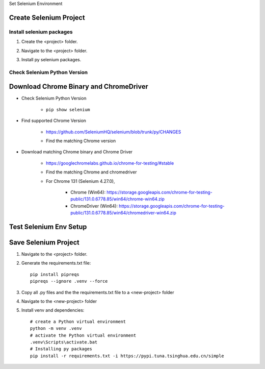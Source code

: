 .. _set-py-venv-selenium:

.. rst-class:: title-center h1
   
Set Selenium Environment

##################################################################################################
Create Selenium Project
##################################################################################################

**************************************************************************************************
Install selenium packages
**************************************************************************************************

#. Create the <project> folder.
#. Navigate to the <project> folder.
#. Install py selenium packages.
    
    .. code-block:: sh
       :linenos:
       
       # create a Python virtual environment
       python -m venv .venv
       # activate the Python virtual environment
       .venv\Scripts\activate.bat
       # Update pip
       python -m pip install -U pip -i https://pypi.tuna.tsinghua.edu.cn/simple
       # Installing py packages
       pip install -i https://pypi.tuna.tsinghua.edu.cn/simple -U selenium 
       # Upgrade Selenium
       pip install --upgrade selenium
    
**************************************************************************************************
Check Selenium Python Version
**************************************************************************************************

    .. code-block:: sh
       :linenos:
       
       # Using the Command Line
       pip show selenium
       
       # Checking Installed Packages
       # Windows
       pip list | findstr selenium
       # Linux
       pip list | grep selenium
       
##################################################################################################
Download Chrome Binary and ChromeDriver
##################################################################################################

- Check Selenium Python Version
   
   - ``pip show selenium``
   
- Find supported Chrome Version
   
   - https://github.com/SeleniumHQ/selenium/blob/trunk/py/CHANGES
   - Find the matching Chrome version
       
       .. code-block:: cfg
          :linenos:
          
          Selenium 4.27.0
          * Add CDP for Chrome 131 and remove 128
          * Add Firefox CDP deprecation warnings (#14787)
          * Cleaned up Py doc sphinx warnings/errors and added README (#14191)
          * Added Deprecation of WebElement.get_attribute() per #13334 (#14675)
          * Fix TypeError when init Safari webdriver (#14699)
          * Set user_agent and extra_headers via ClientConfig (#14718)
          * Updated Handling for DetachedShadowRoot Exception (#14677)
          * Support FedCM commands (#14710)
          
- Download matching Chrome binary and Chrome Driver
   
   - https://googlechromelabs.github.io/chrome-for-testing/#stable
   - Find the matching Chrome and chromedriver
   - For Chrome 131 (Selenium 4.27.0), 
       
       - Chrome (Win64): https://storage.googleapis.com/chrome-for-testing-public/131.0.6778.85/win64/chrome-win64.zip
       - ChromeDriver (Win64): https://storage.googleapis.com/chrome-for-testing-public/131.0.6778.85/win64/chromedriver-win64.zip
       
       
##################################################################################################
Test Selenium Env Setup
##################################################################################################
   
   .. code-block:: python
      :linenos:
      
      from selenium import webdriver
      
      def processWebPage(url):
          driver = setup()
          driver.get(url)
      def setup():
          chromedriver_path = r'/path/to/chromedriver/binary'
          service = webdriver.ChromeService(executable_path=chromedriver_path)
      
          chromebinary_path = r'/path/to/chrome/binary'
          options = webdriver.ChromeOptions()
          options.binary_location = chromebinary_path
          options.unhandled_prompt_behavior = 'accept'
          options.page_load_strategy = 'normal'
          options.strict_file_interactability = True
          options.accept_insecure_certs = True
          options.timeouts = { 'script': 300000,
                               'pageLoad': 300000,
                               'implicit': 300000
                               }
      
          options.add_argument(r"--user-data-dir=</path/to/chrome-user-data-profile-folder>")
          options.add_experimental_option("detach", True)
          options.add_experimental_option("excludeSwitches", ["disable-popup-blocking", 'enable-automation'])
          options.add_experimental_option("prefs", {
              "download.default_directory": r'/path/to/download/folder',
              "download.prompt_for_download": False,
              "download.directory_upgrade": True
          })
      
          # Option 2: Set download path
          #     import os
          #     os.environ['DOWNLOAD_PATH'] = '/download/path'
          # Option 3:  Set download path
          #     from selenium.webdriver.chrome.service import Service
          #
      
          # options.add_argument("start-maximized")
          options.add_argument("window-size=1280,960")
          # options.add_argument("--headless")
          options.add_argument("--disable-extensions")
          options.add_argument("--disable-popup-blocking")
          options.add_argument("enable-strict-powerful-feature-restrictions")
          options.add_argument("disable-geolocation")
          options.add_argument("disable-notifications")
          options.add_argument("disable-infobars")
      
          # Pass DesiredCapabilities to ChromeOptions
          # options.set_capability('acceptInsecureCerts', True)
          # options.set_capability('browserName', 'chrome')
          # options.set_capability('unhandledPromptBehavior', 'ignore')
      
          driver = webdriver.Chrome(service=service, options=options)
      
          return driver
      
      def teardown(driver):
          driver.quit()
      
      processWebPage("url")
      
       
##################################################################################################
Save Selenium Project
##################################################################################################

#. Navigate to the <project> folder.
#. Generate the requirements.txt file::

    pip install pipreqs
    pipreqs --ignore .venv --force

#. Copy all .py files and the the requirements.txt file to a <new-project> folder
#. Navigate to the <new-project> folder
#. Install venv and dependencies::

    # create a Python virtual environment
    python -m venv .venv
    # activate the Python virtual environment
    .venv\Scripts\activate.bat
    # Installing py packages
    pip install -r requirements.txt -i https://pypi.tuna.tsinghua.edu.cn/simple

